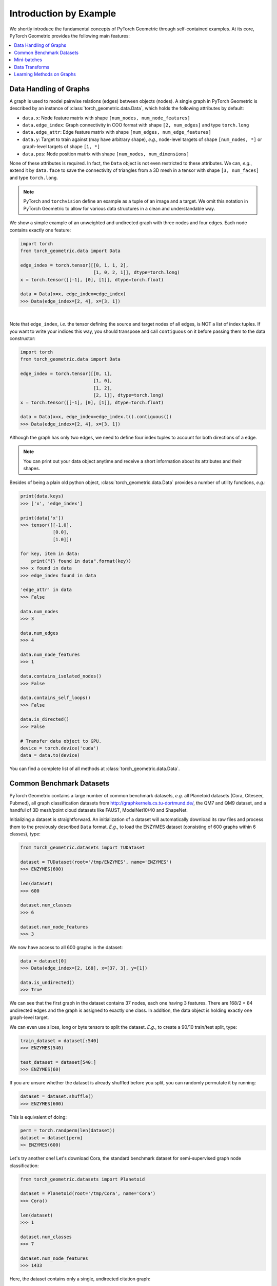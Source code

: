 Introduction by Example
=======================

We shortly introduce the fundamental concepts of PyTorch Geometric through self-contained examples.
At its core, PyTorch Geometric provides the following main features:

.. contents::
    :local:

Data Handling of Graphs
-----------------------

A graph is used to model pairwise relations (edges) between objects (nodes).
A single graph in PyTorch Geometric is described by an instance of :class:`torch_geometric.data.Data`, which holds the following attributes by default:

- ``data.x``: Node feature matrix with shape ``[num_nodes, num_node_features]``
- ``data.edge_index``: Graph connectivity in COO format with shape ``[2, num_edges]`` and type ``torch.long``
- ``data.edge_attr``: Edge feature matrix with shape ``[num_edges, num_edge_features]``
- ``data.y``: Target to train against (may have arbitrary shape), *e.g.*, node-level targets of shape ``[num_nodes, *]`` or graph-level targets of shape ``[1, *]``
- ``data.pos``: Node position matrix with shape ``[num_nodes, num_dimensions]``

None of these attributes is required.
In fact, the ``Data`` object is not even restricted to these attributes.
We can, *e.g.*, extend it by ``data.face`` to save the connectivity of triangles from a 3D mesh in a tensor with shape ``[3, num_faces]`` and type ``torch.long``.

.. Note::
    PyTorch and ``torchvision`` define an example as a tuple of an image and a target.
    We omit this notation in PyTorch Geometric to allow for various data structures in a clean and understandable way.

We show a simple example of an unweighted and undirected graph with three nodes and four edges.
Each node contains exactly one feature:

.. code-block:: python

    import torch
    from torch_geometric.data import Data

    edge_index = torch.tensor([[0, 1, 1, 2],
                               [1, 0, 2, 1]], dtype=torch.long)
    x = torch.tensor([[-1], [0], [1]], dtype=torch.float)

    data = Data(x=x, edge_index=edge_index)
    >>> Data(edge_index=[2, 4], x=[3, 1])

.. image:: ../_figures/graph.svg
  :align: center
  :width: 300px

|

Note that ``edge_index``, *i.e.* the tensor defining the source and target nodes of all edges, is NOT a list of index tuples.
If you want to write your indices this way, you should transpose and call ``contiguous`` on it before passing them to the data constructor:

.. code-block:: python

    import torch
    from torch_geometric.data import Data

    edge_index = torch.tensor([[0, 1],
                               [1, 0],
                               [1, 2],
                               [2, 1]], dtype=torch.long)
    x = torch.tensor([[-1], [0], [1]], dtype=torch.float)

    data = Data(x=x, edge_index=edge_index.t().contiguous())
    >>> Data(edge_index=[2, 4], x=[3, 1])

Although the graph has only two edges, we need to define four index tuples to account for both directions of a edge.

.. Note::
    You can print out your data object anytime and receive a short information about its attributes and their shapes.

Besides of being a plain old python object, :class:`torch_geometric.data.Data` provides a number of utility functions, *e.g.*:

.. code-block:: python

    print(data.keys)
    >>> ['x', 'edge_index']

    print(data['x'])
    >>> tensor([[-1.0],
                [0.0],
                [1.0]])

    for key, item in data:
        print("{} found in data".format(key))
    >>> x found in data
    >>> edge_index found in data

    'edge_attr' in data
    >>> False

    data.num_nodes
    >>> 3

    data.num_edges
    >>> 4

    data.num_node_features
    >>> 1

    data.contains_isolated_nodes()
    >>> False

    data.contains_self_loops()
    >>> False

    data.is_directed()
    >>> False

    # Transfer data object to GPU.
    device = torch.device('cuda')
    data = data.to(device)

You can find a complete list of all methods at :class:`torch_geometric.data.Data`.

Common Benchmark Datasets
-------------------------

PyTorch Geometric contains a large number of common benchmark datasets, *e.g.* all Planetoid datasets (Cora, Citeseer, Pubmed), all graph classification datasets from `http://graphkernels.cs.tu-dortmund.de/ <http://graphkernels.cs.tu-dortmund.de/>`_, the QM7 and QM9 dataset, and a handful of 3D mesh/point cloud datasets like FAUST, ModelNet10/40 and ShapeNet.

Initializing a dataset is straightforward.
An initialization of a dataset will automatically download its raw files and process them to the previously described ``Data`` format.
*E.g.*, to load the ENZYMES dataset (consisting of 600 graphs within 6 classes), type:

.. code-block:: python

    from torch_geometric.datasets import TUDataset

    dataset = TUDataset(root='/tmp/ENZYMES', name='ENZYMES')
    >>> ENZYMES(600)

    len(dataset)
    >>> 600

    dataset.num_classes
    >>> 6

    dataset.num_node_features
    >>> 3

We now have access to all 600 graphs in the dataset:

.. code-block:: python

    data = dataset[0]
    >>> Data(edge_index=[2, 168], x=[37, 3], y=[1])

    data.is_undirected()
    >>> True

We can see that the first graph in the dataset contains 37 nodes, each one having 3 features.
There are 168/2 = 84 undirected edges and the graph is assigned to exactly one class.
In addition, the data object is holding exactly one graph-level target.

We can even use slices, long or byte tensors to split the dataset.
*E.g.*, to create a 90/10 train/test split, type:

.. code-block:: python

    train_dataset = dataset[:540]
    >>> ENZYMES(540)

    test_dataset = dataset[540:]
    >>> ENZYMES(60)

If you are unsure whether the dataset is already shuffled before you split, you can randomly permutate it by running:

.. code-block:: python

    dataset = dataset.shuffle()
    >>> ENZYMES(600)

This is equivalent of doing:

.. code-block:: python

    perm = torch.randperm(len(dataset))
    dataset = dataset[perm]
    >> ENZYMES(600)

Let's try another one! Let's download Cora, the standard benchmark dataset for semi-supervised graph node classification:

.. code-block:: python

    from torch_geometric.datasets import Planetoid

    dataset = Planetoid(root='/tmp/Cora', name='Cora')
    >>> Cora()

    len(dataset)
    >>> 1

    dataset.num_classes
    >>> 7

    dataset.num_node_features
    >>> 1433

Here, the dataset contains only a single, undirected citation graph:

.. code-block:: python

    data = dataset[0]
    >>> Data(edge_index=[2, 10556], test_mask=[2708],
             train_mask=[2708], val_mask=[2708], x=[2708, 1433], y=[2708])

    data.is_undirected()
    >>> True

    data.train_mask.sum().item()
    >>> 140

    data.val_mask.sum().item()
    >>> 500

    data.test_mask.sum().item()
    >>> 1000

This time, the ``Data`` objects holds a label for each node, and additional attributes: ``train_mask``, ``val_mask`` and ``test_mask``:

- ``train_mask`` denotes against which nodes to train (140 nodes)
- ``val_mask`` denotes which nodes to use for validation, *e.g.*, to perform early stopping (500 nodes)
- ``test_mask`` denotes against which nodes to test (1000 nodes)

Mini-batches
------------

Neural networks are usually trained in a batch-wise fashion.
PyTorch Geometric achieves parallelization over a mini-batch by creating sparse block diagonal adjacency matrices (defined by ``edge_index`` and ``edge_attr``) and concatenating feature and target matrices in the node dimension.
This composition allows differing number of nodes and edges over examples in one batch:

.. math::

    \mathbf{A} = \begin{bmatrix} \mathbf{A}_1 & & \\ & \ddots & \\ & & \mathbf{A}_n \end{bmatrix}, \qquad \mathbf{X} = \begin{bmatrix} \mathbf{X}_1 \\ \vdots \\ \mathbf{X}_n \end{bmatrix}, \qquad \mathbf{Y} = \begin{bmatrix} \mathbf{Y}_1 \\ \vdots \\ \mathbf{Y}_n \end{bmatrix}

PyTorch Geometric contains its own :class:`torch_geometric.data.DataLoader`, which already takes care of this concatenation process.
Let's learn about it in an example:

.. code-block:: python

    from torch_geometric.datasets import TUDataset
    from torch_geometric.data import DataLoader

    dataset = TUDataset(root='/tmp/ENZYMES', name='ENZYMES', use_node_attr=True)
    loader = DataLoader(dataset, batch_size=32, shuffle=True)

    for batch in loader:
        batch
        >>> Batch(batch=[1082], edge_index=[2, 4066], x=[1082, 21], y=[32])

        batch.num_graphs
        >>> 32

:class:`torch_geometric.data.Batch` inherits from :class:`torch_geometric.data.Data` and contains an additional attribute: ``batch``.

``batch`` is a column vector which maps each node to its respective graph in the batch:

.. math::

    \mathrm{batch} = {\begin{bmatrix} 0 & \cdots & 0 & 1 & \cdots & n - 2 & n -1 & \cdots & n - 1 \end{bmatrix}}^{\top}

You can use it to, *e.g.*, average node features in the node dimension for each graph individually:

.. code-block:: python

    from torch_scatter import scatter_mean
    from torch_geometric.datasets import TUDataset
    from torch_geometric.data import DataLoader

    dataset = TUDataset(root='/tmp/ENZYMES', name='ENZYMES', use_node_attr=True)
    loader = DataLoader(dataset, batch_size=32, shuffle=True)

    for data in loader:
        data
        >>> Batch(batch=[1082], edge_index=[2, 4066], x=[1082, 21], y=[32])

        data.num_graphs
        >>> 32

        x = scatter_mean(data.x, data.batch, dim=0)
        x.size()
        >>> torch.Size([32, 21])

You can learn more about scatter operations in the `documentation <https://pytorch-scatter.readthedocs.io>`_ of ``torch_scatter``.

Data Transforms
---------------

Transforms are a common way in ``torchvision`` to transform images and perform augmentation.
PyTorch Geometric comes with its own transforms, which expect a ``Data`` object as input and return a new transformed ``Data`` object.
Transforms can be chained together using :class:`torch_geometric.transforms.Compose` and are applied before saving a processed dataset on disk (``pre_transform``) or before accessing a graph in a dataset (``transform``).

Let's look at an example, where we apply transforms on the ShapeNet dataset (containing 17,000 3D shape point clouds and per point labels from 16 shape categories).

.. code-block:: python

    from torch_geometric.datasets import ShapeNet

    dataset = ShapeNet(root='/tmp/ShapeNet', categories=['Airplane'])

    dataset[0]
    >>> Data(pos=[2518, 3], y=[2518])

We can convert the point cloud dataset into a graph dataset by generating nearest neighbor graphs from the point clouds via transforms:

.. code-block:: python

    import torch_geometric.transforms as T
    from torch_geometric.datasets import ShapeNet

    dataset = ShapeNet(root='/tmp/ShapeNet', categories=['Airplane'],
                        pre_transform=T.KNNGraph(k=6))

    dataset[0]
    >>> Data(edge_index=[2, 15108], pos=[2518, 3], y=[2518])

.. note::
    We use the ``pre_transform`` to convert the data before saving it to disk (leading to faster loading times).
    Note that the next time the dataset is initialized it will already contain graph edges, even if you do not pass any transform.

In addition, we can use the ``transform`` argument to randomly augment a ``Data`` object, *e.g.* translating each node position by a small number:

.. code-block:: python

    import torch_geometric.transforms as T
    from torch_geometric.datasets import ShapeNet

    dataset = ShapeNet(root='/tmp/ShapeNet', categories=['Airplane'],
                        pre_transform=T.KNNGraph(k=6),
                        transform=T.RandomTranslate(0.01))

    dataset[0]
    >>> Data(edge_index=[2, 15108], pos=[2518, 3], y=[2518])

You can find a complete list of all implemented transforms at :mod:`torch_geometric.transforms`.

Learning Methods on Graphs
--------------------------

After learning about data handling, datasets, loader and transforms in PyTorch Geometric, it's time to implement our first graph neural network!

We will use a simple GCN layer and replicate the experiments on the Cora citation dataset.
For a high-level explanation on GCN, have a look at its `blog post <http://tkipf.github.io/graph-convolutional-networks/>`_.

We first need to load the Cora dataset:

.. code-block:: python

    from torch_geometric.datasets import Planetoid

    dataset = Planetoid(root='/tmp/Cora', name='Cora')
    >>> Cora()

Note that we do not need to use transforms or a dataloader.
Now let's implement a two-layer GCN:

.. code-block:: python

    import torch
    import torch.nn.functional as F
    from torch_geometric.nn import GCNConv

    class Net(torch.nn.Module):
        def __init__(self):
            super(Net, self).__init__()
            self.conv1 = GCNConv(dataset.num_node_features, 16)
            self.conv2 = GCNConv(16, dataset.num_classes)

        def forward(self, data):
            x, edge_index = data.x, data.edge_index

            x = self.conv1(x, edge_index)
            x = F.relu(x)
            x = F.dropout(x, training=self.training)
            x = self.conv2(x, edge_index)

            return F.log_softmax(x, dim=1)

The constructor defines two ``GCNConv`` layers which get called in the forward pass of our network.
Note that the non-linearity is not integrated in the ``conv`` calls and hence needs to be applied afterwards (something which is consistent accross all operators in PyTorch Geometric).
Here, we chose to use ReLU as our intermediate non-linearity between and finally output a softmax distribution over the number of classes.
Let's train this model on the train nodes for 200 epochs:

.. code-block:: python

    device = torch.device('cuda' if torch.cuda.is_available() else 'cpu')
    model = Net().to(device)
    data = dataset[0].to(device)
    optimizer = torch.optim.Adam(model.parameters(), lr=0.01, weight_decay=5e-4)

    model.train()
    for epoch in range(200):
        optimizer.zero_grad()
        out = model(data)
        loss = F.nll_loss(out[data.train_mask], data.y[data.train_mask])
        loss.backward()
        optimizer.step()

Finally we can evaluate our model on the test nodes:

.. code-block:: python

    model.eval()
    _, pred = model(data).max(dim=1)
    correct = float (pred[data.test_mask].eq(data.y[data.test_mask]).sum().item())
    acc = correct / data.test_mask.sum().item()
    print('Accuracy: {:.4f}'.format(acc))
    >>> Accuracy: 0.8150

That is all it takes to implement your first graph neural network.
The easiest way to learn more about graph convolution and pooling is to study the examples in the ``examples/`` directory and to browse :mod:`torch_geometric.nn`.
Happy hacking!
